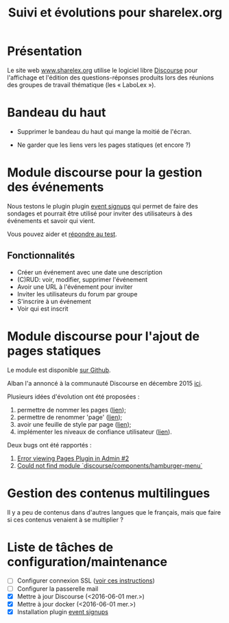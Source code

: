 #+TITLE: Suivi et évolutions pour sharelex.org

* Présentation

Le site web [[http://www.sharelex.org][www.sharelex.org]] utilise le logiciel libre [[http://www.discourse.org][Discourse]] pour
l'affichage et l'édition des questions-réponses produits lors des
réunions des groupes de travail thématique (les « LaboLex »).

* Bandeau du haut

- Supprimer le bandeau du haut qui mange la moitié de l'écran.

- Ne garder que les liens vers les pages statiques (et encore ?)

* Module discourse pour la gestion des événements

Nous testons le plugin plugin [[https://meta.discourse.org/t/event-signup-sheet-plugin/40822][event signups]] qui permet de faire des
sondages et pourrait être utilisé pour inviter des utilisateurs à des
événements et savoir qui vient.

Vous pouvez aider et [[http://www.sharelex.org/t/reunion-le-12-06-2016-test/467][répondre au test]].

** Fonctionnalités

- Créer un événement avec une date une description
- (C)RUD: voir, modifier, supprimer l'événement
- Avoir une URL à l'événement pour inviter
- Inviter les utilisateurs du forum par groupe
- S'inscrire à un événement
- Voir qui est inscrit

* Module discourse pour l'ajout de pages statiques

Le module est disponible [[https://github.com/ShareLex/discourse-static-pages][sur Github]].

Alban l'a annoncé à la communauté Discourse en décembre 2015 [[https://meta.discourse.org/t/easy-to-use-static-pages-plugin/36280][ici]].

Plusieurs idées d'évolution ont été proposées :

1. permettre de nommer les pages ([[https://meta.discourse.org/t/easy-to-use-static-pages-plugin/36280/3][lien]]);
2. permettre de renommer 'page' ([[https://meta.discourse.org/t/easy-to-use-static-pages-plugin/36280/5][lien]]);
3. avoir une feuille de style par page ([[https://meta.discourse.org/t/easy-to-use-static-pages-plugin/36280/7][lien]]);
4. implémenter les niveaux de confiance utilisateur ([[https://meta.discourse.org/t/easy-to-use-static-pages-plugin/36280/11][lien]]).

Deux bugs ont été rapportés :

1. [[https://github.com/nukomeet/discourse-static-pages/issues/2][Error viewing Pages Plugin in Admin #2]]
2. [[https://github.com/ShareLex/discourse-static-pages/issues/1][Could not find module `discourse/components/hamburger-menu`]]

* Gestion des contenus multilingues

Il y a peu de contenus dans d'autres langues que le français, mais que
faire si ces contenus venaient à se multiplier ?

* Liste de tâches de configuration/maintenance

- [ ] Configurer connexion SSL ([[https://meta.discourse.org/t/setting-up-lets-encrypt/40709][voir ces instructions]])
- [ ] Configurer la passerelle mail
- [X] Mettre à jour Discourse (<2016-06-01 mer.>)
- [X] Mettre à jour docker (<2016-06-01 mer.>)
- [X] Installation plugin [[https://meta.discourse.org/t/event-signup-sheet-plugin/40822][event signups]]
